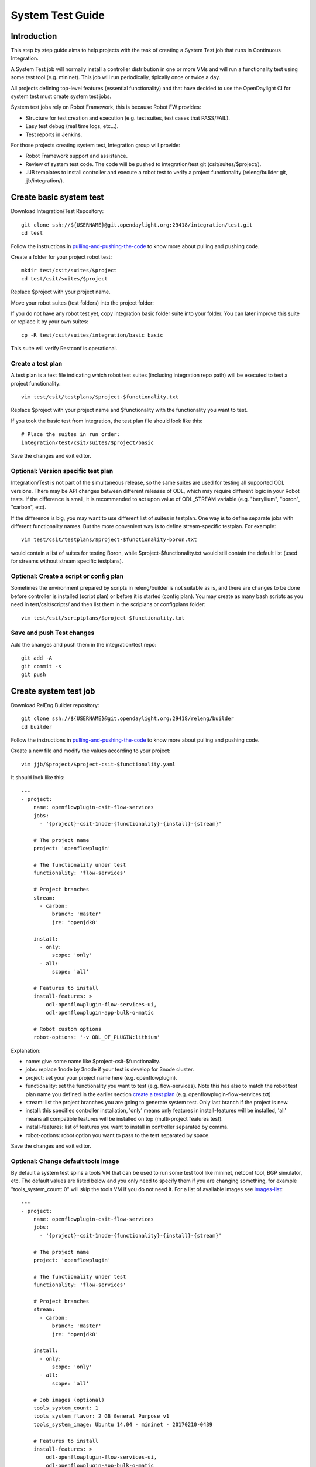 System Test Guide
=================

Introduction
------------
This step by step guide aims to help projects with the task of creating a
System Test job that runs in Continuous Integration.

A System Test job will normally install a controller distribution in one or
more VMs and will run a functionality test using some test tool (e.g. mininet).
This job will run periodically, tipically once or twice a day.

All projects defining top-level features (essential functionality) and that have
decided to use the OpenDaylight CI for system test must create system test jobs.

System test jobs rely on Robot Framework, this is because Robot FW provides:

* Structure for test creation and execution (e.g. test suites, test cases that
  PASS/FAIL).
* Easy test debug (real time logs, etc...).
* Test reports in Jenkins.

For those projects creating system test, Integration group will provide:

* Robot Framework support and assistance.
* Review of system test code. The code will be pushed to integration/test git
  (csit/suites/$project/).
* JJB templates to install controller and execute a robot test to verify a
  project functionality (releng/builder git, jjb/integration/).

Create basic system test
------------------------
Download Integration/Test Repository::

  git clone ssh://${USERNAME}@git.opendaylight.org:29418/integration/test.git
  cd test

Follow the instructions in pulling-and-pushing-the-code_ to know more about
pulling and pushing code.

Create a folder for your project robot test::

  mkdir test/csit/suites/$project
  cd test/csit/suites/$project

Replace $project with your project name.

Move your robot suites (test folders) into the project folder:

If you do not have any robot test yet, copy integration basic folder suite into
your folder. You can later improve this suite or replace it by your own suites::

  cp -R test/csit/suites/integration/basic basic

This suite will verify Restconf is operational.

Create a test plan
^^^^^^^^^^^^^^^^^^
A test plan is a text file indicating which robot test suites (including
integration repo path) will be executed to test a project functionality::

  vim test/csit/testplans/$project-$functionality.txt

Replace $project with your project name and $functionality with the
functionality you want to test.

If you took the basic test from integration, the test plan file should look
like this::

  # Place the suites in run order:
  integration/test/csit/suites/$project/basic

Save the changes and exit editor.

Optional: Version specific test plan
^^^^^^^^^^^^^^^^^^^^^^^^^^^^^^^^^^^^
Integration/Test is not part of the simultaneous release, so the same suites are
used for testing all supported ODL versions. There may be API changes between
different releases of ODL, which may require different logic in your Robot
tests. If the difference is small, it is recommended to act upon value of
ODL_STREAM variable (e.g. "beryllium", "boron", "carbon", etc).

If the difference is big, you may want to use different list of suites in
testplan. One way is to define separate jobs with different functionality names.
But the more convenient way is to define stream-specific testplan. For example::

  vim test/csit/testplans/$project-$functionality-boron.txt

would contain a list of suites for testing Boron, while
$project-$functionality.txt would still contain the default list (used for
streams without stream specific testplans).

Optional: Create a script or config plan
^^^^^^^^^^^^^^^^^^^^^^^^^^^^^^^^^^^^^^^^
Sometimes the environment prepared by scripts in releng/builder is not suitable
as is, and there are changes to be done before controller is installed (script
plan) or before it is started (config plan). You may create as many bash scripts
as you need in test/csit/scripts/ and then list them in the scriplans or
configplans folder::

  vim test/csit/scriptplans/$project-$functionality.txt

Save and push Test changes
^^^^^^^^^^^^^^^^^^^^^^^^^^
Add the changes and push them in the integration/test repo::

  git add -A
  git commit -s
  git push

Create system test job
----------------------
Download RelEng Builder repository::

  git clone ssh://${USERNAME}@git.opendaylight.org:29418/releng/builder
  cd builder

Follow the instructions in pulling-and-pushing-the-code_ to know more about
pulling and pushing code.

Create a new file and modify the values according to your project::

  vim jjb/$project/$project-csit-$functionality.yaml

It should look like this::

  ---
  - project:
      name: openflowplugin-csit-flow-services
      jobs:
        - '{project}-csit-1node-{functionality}-{install}-{stream}'

      # The project name
      project: 'openflowplugin'

      # The functionality under test
      functionality: 'flow-services'

      # Project branches
      stream:
        - carbon:
            branch: 'master'
            jre: 'openjdk8'

      install:
        - only:
            scope: 'only'
        - all:
            scope: 'all'

      # Features to install
      install-features: >
          odl-openflowplugin-flow-services-ui,
          odl-openflowplugin-app-bulk-o-matic

      # Robot custom options
      robot-options: '-v ODL_OF_PLUGIN:lithium'

Explanation:

* name: give some name like $project-csit-$functionality.
* jobs: replace 1node by 3node if your test is develop for 3node cluster.
* project: set your your project name here (e.g. openflowplugin).
* functionality: set the functionality you want to test (e.g. flow-services).
  Note this has also to match the robot test plan name you defined in the earlier
  section `<Create a test plan_>`_ (e.g. openflowplugin-flow-services.txt)
* stream: list the project branches you are going to generate system test. Only
  last branch if the project is new.
* install: this specifies controller installation, 'only' means only features in
  install-features will be installed, 'all' means all compatible features will
  be installed on top (multi-project features test).
* install-features: list of features you want to install in controller separated
  by comma.
* robot-options: robot option you want to pass to the test separated by space.

Save the changes and exit editor.

Optional: Change default tools image
^^^^^^^^^^^^^^^^^^^^^^^^^^^^^^^^^^^^
By default a system test spins a tools VM that can be used to run some test tool
like mininet, netconf tool, BGP simulator, etc. The default values are listed
below and you only need to specify them if you are changing something, for
example "tools_system_count: 0" will skip the tools VM if you do not need it.
For a list of available images see images-list_::

  ---
  - project:
      name: openflowplugin-csit-flow-services
      jobs:
        - '{project}-csit-1node-{functionality}-{install}-{stream}'

      # The project name
      project: 'openflowplugin'

      # The functionality under test
      functionality: 'flow-services'

      # Project branches
      stream:
        - carbon:
            branch: 'master'
            jre: 'openjdk8'

      install:
        - only:
            scope: 'only'
        - all:
            scope: 'all'

      # Job images (optional)
      tools_system_count: 1
      tools_system_flavor: 2 GB General Purpose v1
      tools_system_image: Ubuntu 14.04 - mininet - 20170210-0439

      # Features to install
      install-features: >
          odl-openflowplugin-flow-services-ui,
          odl-openflowplugin-app-bulk-o-matic

      # Robot custom options
      robot-options: '-v ODL_OF_PLUGIN:lithium'


Optional: Plot a graph from your job
^^^^^^^^^^^^^^^^^^^^^^^^^^^^^^^^^^^^
Scalability and peformance tests not only PASS/FAIL but most important they
provide a number or value we want to plot in a graph and track over different
builds.

For that you can add the plot configuration like in this example below::

  ---
  - project:
      name: openflowplugin-csit-cbench-performance
      jobs:
        - '{project}-csit-1node-{functionality}-{install}-{stream}'

      # The project name
      project: 'openflowplugin'

      # The functionality under test
      functionality: 'cbench-performance'

      # Project branches
      stream:
        - carbon:
            branch: 'master'
            jre: 'openjdk8'
        - boron:
            branch: 'stable/boron'
            jre: 'openjdk8'

      install:
        - only:
            scope: 'only'

      # Features to install
      install-features: 'odl-openflowplugin-flow-services-ui,odl-openflowplugin-drop-test'

      # Robot custom options
      robot-options: '-v throughput_threshold:20000 -v latency_threshold:5000'

      # Plot Info
      01-plot-title: 'Throughput Mode'
      01-plot-yaxis: 'flow_mods/sec'
      01-plot-group: 'Cbench Performance'
      01-plot-data-file: 'throughput.csv'
      02-plot-title: 'Latency Mode'
      02-plot-yaxis: 'flow_mods/sec'
      02-plot-group: 'Cbench Performance'
      02-plot-data-file: 'latency.csv'

Explanation:

* There are up to 10 plots per job and every plot can track different values,
  for example max, min, average recorded in a csv file. In the example above you
  can skip the 02-* lines if you do not use second plot.
* plot-title: title for your plot.
* plot-yaxis: your measurement (xaxis is build # so no need to fill).
* plot-group: just a label, use the same in case you have 2 plots.
* plot-data-file: this is the csv file generated by robot framework and contains
  the values to plot. Examples can be found in openflow-performance_.

Optional: Add Patch Test Job to verify project patches
^^^^^^^^^^^^^^^^^^^^^^^^^^^^^^^^^^^^^^^^^^^^^^^^^^^^^^
With the steps above your new csit job will run daily on latest generated
distribution. There is one more extra and optional step if you also want to run
your system test to verify patches in your project.

The patch test is triggered in gerrit using the keyword::

  test-$project-$feature

The job will:

* Build the gerrit patch.
* Create a distribution containing the patch.
* Trigger some system test (csit) that already exists and you specify with the
  $feature definition below.

Create $project-patch-test.yaml file in your jjb folder::

  vim jjb/$project/$project-patch-test-jobs.yaml

Fill the information as below::

  ---
  - project:
      name: openflowplugin-patch-test
      jobs:
          - '{project}-patch-test-{feature}-{stream}'

      # The project name
      project: 'openflowplugin'

      # Project branches
      stream:
          - carbon:
              branch: 'master'
              jdk: 'openjdk8'
          - boron:
              branch: 'stable/boron'
              jdk: 'openjdk8'

      feature:
          - core:
              csit-list: >
                  openflowplugin-csit-1node-flow-services-only-{stream},
                  openflowplugin-csit-1node-flow-services-all-{stream},
                  openflowplugin-csit-1node-scalability-only-{stream},
                  openflowplugin-csit-1node-cbench-performance-only-{stream},
                  openflowplugin-csit-1node-config-performance-only-{stream},
                  openflowplugin-csit-3node-clustering-only-{stream}

          - netvirt:
              csit-list: >
                  netvirt-csit-1node-openstack-mitaka-gate-transparent-{stream}

          - cluster-netvirt:
              csit-list: >
                  netvirt-csit-3node-openstack-mitaka-gate-transparent-{stream}

Explanation:

* name: give some name like $project-patch-test.
* project: set your your project name here (e.g. openflowplugin).
* stream: list the project branches you are going to generate system test. Only
  last branch if the project is new.
* feature: you can group system tests in features. Note there is a predefined
  feature -all- that triggers all features together.
* Fill the csit-list with all the system test jobs you want to run to verify a
  feature.

Debug System Test
-----------------
Before pushing your system test job into jenkins-releng_, it is recommended to
debug the job as well as the you system test code in the sandbox. To do that:

* Set up sandbox access using jenkins-sandbox-install_ instruction.
* Push you new csit job to sandbox::

    jenkins-jobs --conf jenkins.ini update jjb/ $project-csit-1node-$functionality-only-$branch

* Open your job in jenkins-sandbox_ and start a build replacing the PATCHREFSPEC
  parameter by your int/test patch REFSPEC (e.g. refs/changes/85/23185/1). you
  can find this info in gerrit top right corner 'Download' button.
* Update the PATCHREFSPEC parameter every time you push a new patchset in the
  int/test repository.

Optional: Debug VM issues in sandbox
^^^^^^^^^^^^^^^^^^^^^^^^^^^^^^^^^^^^
In case of problems with the test VMs, you can easily debug these issues in the
sandbox by adding the following lines in a Jenkins shell window::

  cat > ${WORKSPACE}/debug-script.sh <<EOF

  <<put your debug shell script here>>

  EOF
  scp ${WORKSPACE}/debug-script.sh ${TOOLS_SYSTEM_IP}:/tmp
  ssh ${TOOLS_SYSTEM_IP} 'sudo bash /tmp/debug-script.sh'

Note this will run a self-made debug script with sudo access in a VM of your
choice. In the example above you debug on the tools VM (TOOLS_SYSTEM_IP),
use ODL_SYSTEM_IP to debug in controller VM.

Save and push JJB changes
^^^^^^^^^^^^^^^^^^^^^^^^^
Once you are happy with your system test, save the changes and push them in the
releng builder repo::

  git add -A
  git commit -s
  git push

.. important::

  If this is your first system test job, it is recommended to add the int/test
  patch (gerrit link) in the commit message so that committers can merge both
  the int/test and the releng/builder patches at the same time.

Check system test jobs in Jenkins
^^^^^^^^^^^^^^^^^^^^^^^^^^^^^^^^^
Once your patches are merged your system test can be browsed in jenkins-releng_:

* $project-csit-1node-$functionality-only-$branch -> The single-feature test.
* $project-csit-1node-$functionality-all-$branch -> The multi-project test.
* $yourproject-patch-test-$feature-$branch -> Patch test job.

Note that jobs in jenkins-releng_ cannot be reconfigured, only jobs in
jenkins-sandbox_ can, that is why it is so important for testers to get access
to sandbox.

Support
-------
Integration people are happy to support with questions and recommendations:

* Integration IRC: OpenDaylight channel 'opendaylight-integration
* Integration Mail: OpenDaylight list 'integration-dev@lists.opendaylight.org'

.. _pulling-and-pushing-the-code: http://docs.opendaylight.org/en/stable-boron/developer-guide/pulling-and-pushing-the-code-from-the-cli.html
.. _images-list: http://docs.opendaylight.org/en/stable-boron/submodules/releng/builder/docs/jenkins.html#pool-odlpub-hot-heat-orchestration-templates
.. _openflow-performance: https://git.opendaylight.org/gerrit/gitweb?p=integration/test.git;a=blob;f=csit/suites/openflowplugin/Performance/010_Cbench.robot
.. _jenkins-releng: https://jenkins.opendaylight.org/releng/
.. _jenkins-sandbox: https://jenkins.opendaylight.org/sandbox/
.. _jenkins-sandbox-install: http://docs.opendaylight.org/en/stable-boron/submodules/releng/builder/docs/jenkins.html#jenkins-sandbox
